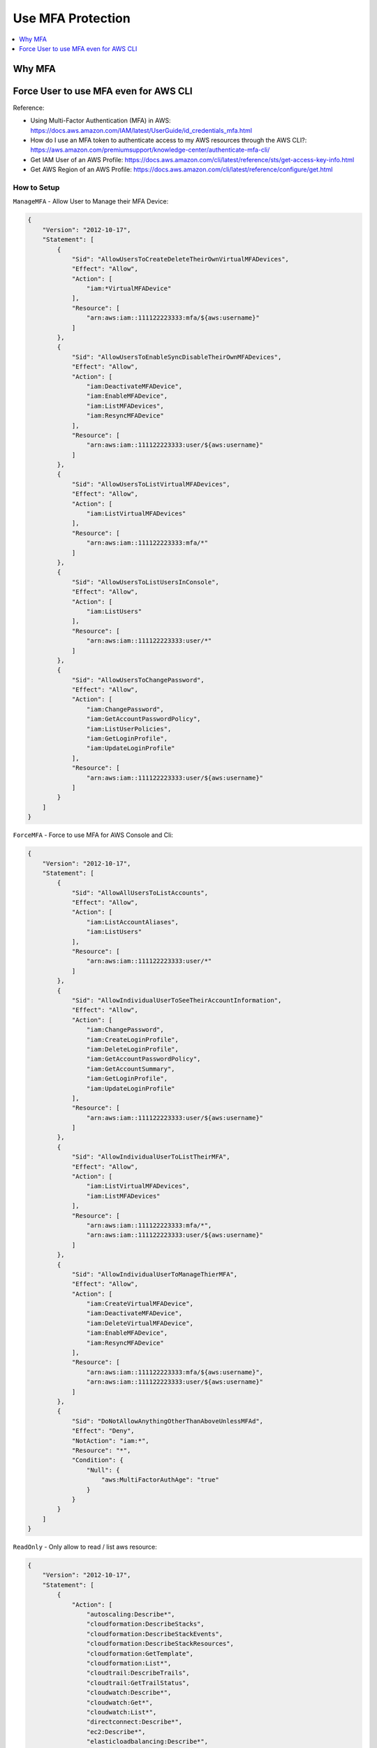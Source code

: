 Use MFA Protection
==============================================================================

.. contents::
    :depth: 1
    :local:


Why MFA
------------------------------------------------------------------------------


Force User to use MFA even for AWS CLI
------------------------------------------------------------------------------

Reference:

- Using Multi-Factor Authentication (MFA) in AWS: https://docs.aws.amazon.com/IAM/latest/UserGuide/id_credentials_mfa.html
- How do I use an MFA token to authenticate access to my AWS resources through the AWS CLI?: https://aws.amazon.com/premiumsupport/knowledge-center/authenticate-mfa-cli/
- Get IAM User of an AWS Profile: https://docs.aws.amazon.com/cli/latest/reference/sts/get-access-key-info.html
- Get AWS Region of an AWS Profile: https://docs.aws.amazon.com/cli/latest/reference/configure/get.html


How to Setup
~~~~~~~~~~~~~~~~~~~~~~~~~~~~~~~~~~~~~~~~~~~~~~~~~~~~~~~~~~~~~~~~~~~~~~~~~~~~~~

``ManageMFA`` - Allow User to Manage their MFA Device:

.. code-block:: python

    {
        "Version": "2012-10-17",
        "Statement": [
            {
                "Sid": "AllowUsersToCreateDeleteTheirOwnVirtualMFADevices",
                "Effect": "Allow",
                "Action": [
                    "iam:*VirtualMFADevice"
                ],
                "Resource": [
                    "arn:aws:iam::111122223333:mfa/${aws:username}"
                ]
            },
            {
                "Sid": "AllowUsersToEnableSyncDisableTheirOwnMFADevices",
                "Effect": "Allow",
                "Action": [
                    "iam:DeactivateMFADevice",
                    "iam:EnableMFADevice",
                    "iam:ListMFADevices",
                    "iam:ResyncMFADevice"
                ],
                "Resource": [
                    "arn:aws:iam::111122223333:user/${aws:username}"
                ]
            },
            {
                "Sid": "AllowUsersToListVirtualMFADevices",
                "Effect": "Allow",
                "Action": [
                    "iam:ListVirtualMFADevices"
                ],
                "Resource": [
                    "arn:aws:iam::111122223333:mfa/*"
                ]
            },
            {
                "Sid": "AllowUsersToListUsersInConsole",
                "Effect": "Allow",
                "Action": [
                    "iam:ListUsers"
                ],
                "Resource": [
                    "arn:aws:iam::111122223333:user/*"
                ]
            },
            {
                "Sid": "AllowUsersToChangePassword",
                "Effect": "Allow",
                "Action": [
                    "iam:ChangePassword",
                    "iam:GetAccountPasswordPolicy",
                    "iam:ListUserPolicies",
                    "iam:GetLoginProfile",
                    "iam:UpdateLoginProfile"
                ],
                "Resource": [
                    "arn:aws:iam::111122223333:user/${aws:username}"
                ]
            }
        ]
    }

``ForceMFA`` - Force to use MFA for AWS Console and Cli:

.. code-block:: python

    {
        "Version": "2012-10-17",
        "Statement": [
            {
                "Sid": "AllowAllUsersToListAccounts",
                "Effect": "Allow",
                "Action": [
                    "iam:ListAccountAliases",
                    "iam:ListUsers"
                ],
                "Resource": [
                    "arn:aws:iam::111122223333:user/*"
                ]
            },
            {
                "Sid": "AllowIndividualUserToSeeTheirAccountInformation",
                "Effect": "Allow",
                "Action": [
                    "iam:ChangePassword",
                    "iam:CreateLoginProfile",
                    "iam:DeleteLoginProfile",
                    "iam:GetAccountPasswordPolicy",
                    "iam:GetAccountSummary",
                    "iam:GetLoginProfile",
                    "iam:UpdateLoginProfile"
                ],
                "Resource": [
                    "arn:aws:iam::111122223333:user/${aws:username}"
                ]
            },
            {
                "Sid": "AllowIndividualUserToListTheirMFA",
                "Effect": "Allow",
                "Action": [
                    "iam:ListVirtualMFADevices",
                    "iam:ListMFADevices"
                ],
                "Resource": [
                    "arn:aws:iam::111122223333:mfa/*",
                    "arn:aws:iam::111122223333:user/${aws:username}"
                ]
            },
            {
                "Sid": "AllowIndividualUserToManageThierMFA",
                "Effect": "Allow",
                "Action": [
                    "iam:CreateVirtualMFADevice",
                    "iam:DeactivateMFADevice",
                    "iam:DeleteVirtualMFADevice",
                    "iam:EnableMFADevice",
                    "iam:ResyncMFADevice"
                ],
                "Resource": [
                    "arn:aws:iam::111122223333:mfa/${aws:username}",
                    "arn:aws:iam::111122223333:user/${aws:username}"
                ]
            },
            {
                "Sid": "DoNotAllowAnythingOtherThanAboveUnlessMFAd",
                "Effect": "Deny",
                "NotAction": "iam:*",
                "Resource": "*",
                "Condition": {
                    "Null": {
                        "aws:MultiFactorAuthAge": "true"
                    }
                }
            }
        ]
    }

``ReadOnly`` - Only allow to read / list aws resource:

.. code-block:: python

    {
        "Version": "2012-10-17",
        "Statement": [
            {
                "Action": [
                    "autoscaling:Describe*",
                    "cloudformation:DescribeStacks",
                    "cloudformation:DescribeStackEvents",
                    "cloudformation:DescribeStackResources",
                    "cloudformation:GetTemplate",
                    "cloudformation:List*",
                    "cloudtrail:DescribeTrails",
                    "cloudtrail:GetTrailStatus",
                    "cloudwatch:Describe*",
                    "cloudwatch:Get*",
                    "cloudwatch:List*",
                    "directconnect:Describe*",
                    "ec2:Describe*",
                    "elasticloadbalancing:Describe*",
                    "iam:List*",
                    "iam:Get*",
                    "redshift:Describe*",
                    "redshift:ViewQueriesInConsole",
                    "rds:Describe*",
                    "rds:ListTagsForResource",
                    "s3:Get*",
                    "s3:List*",
                    "ses:Get*",
                    "ses:List*",
                    "sns:Get*",
                    "sns:List*",
                    "sqs:GetQueueAttributes",
                    "sqs:ListQueues",
                    "sqs:ReceiveMessage"
                ],
                "Effect": "Allow",
                "Resource": "*"
            }
        ]
    }

``Ec2RestrictAccess`` - Don't allow to touch set of EC2 instance:

.. code-block:: python

    {
        "Version": "2012-10-17",
        "Statement": [
            {
                "Condition": {
                    "StringLike": {
                        "ec2:ResourceTag/Name": "CSR*"
                    }
                },
                "Action": [
                    "ec2:TerminateInstances",
                    "ec2:DeleteTags",
                    "ec2:StartInstances",
                    "ec2:CreateTags",
                    "ec2:StopInstances"
                ],
                "Resource": "arn:aws:ec2:us-east-1:*:instance/*",
                "Effect": "Deny"
            }
        ]
    }


``CreateIamRole`` - Allow to Create IAM Role:

.. code-block:: python

    {
        "Version": "2012-10-17",
        "Statement": [
            {
                "Sid": "VisualEditor0",
                "Effect": "Allow",
                "Action": [
                    "ec2:DescribeIamInstanceProfileAssociations",
                    "iam:GetRole",
                    "iam:GetPolicyVersion",
                    "iam:GetPolicy",
                    "iam:AttachUserPolicy",
                    "iam:ListEntitiesForPolicy",
                    "iam:CreateRole",
                    "iam:AttachRolePolicy",
                    "iam:ListInstanceProfiles",
                    "iam:CreatePolicy",
                    "iam:PassRole",
                    "iam:ListPolicyVersions",
                    "iam:GetUserPolicy",
                    "iam:ListAttachedRolePolicies",
                    "iam:AttachGroupPolicy",
                    "iam:GetGroupPolicy",
                    "iam:ListRolePolicies",
                    "iam:GetRolePolicy"
                ],
                "Resource": "*"
            }
        ]
    }


How to Use MFA to access AWS CLI
~~~~~~~~~~~~~~~~~~~~~~~~~~~~~~~~~~~~~~~~~~~~~~~~~~~~~~~~~~~~~~~~~~~~~~~~~~~~~~

